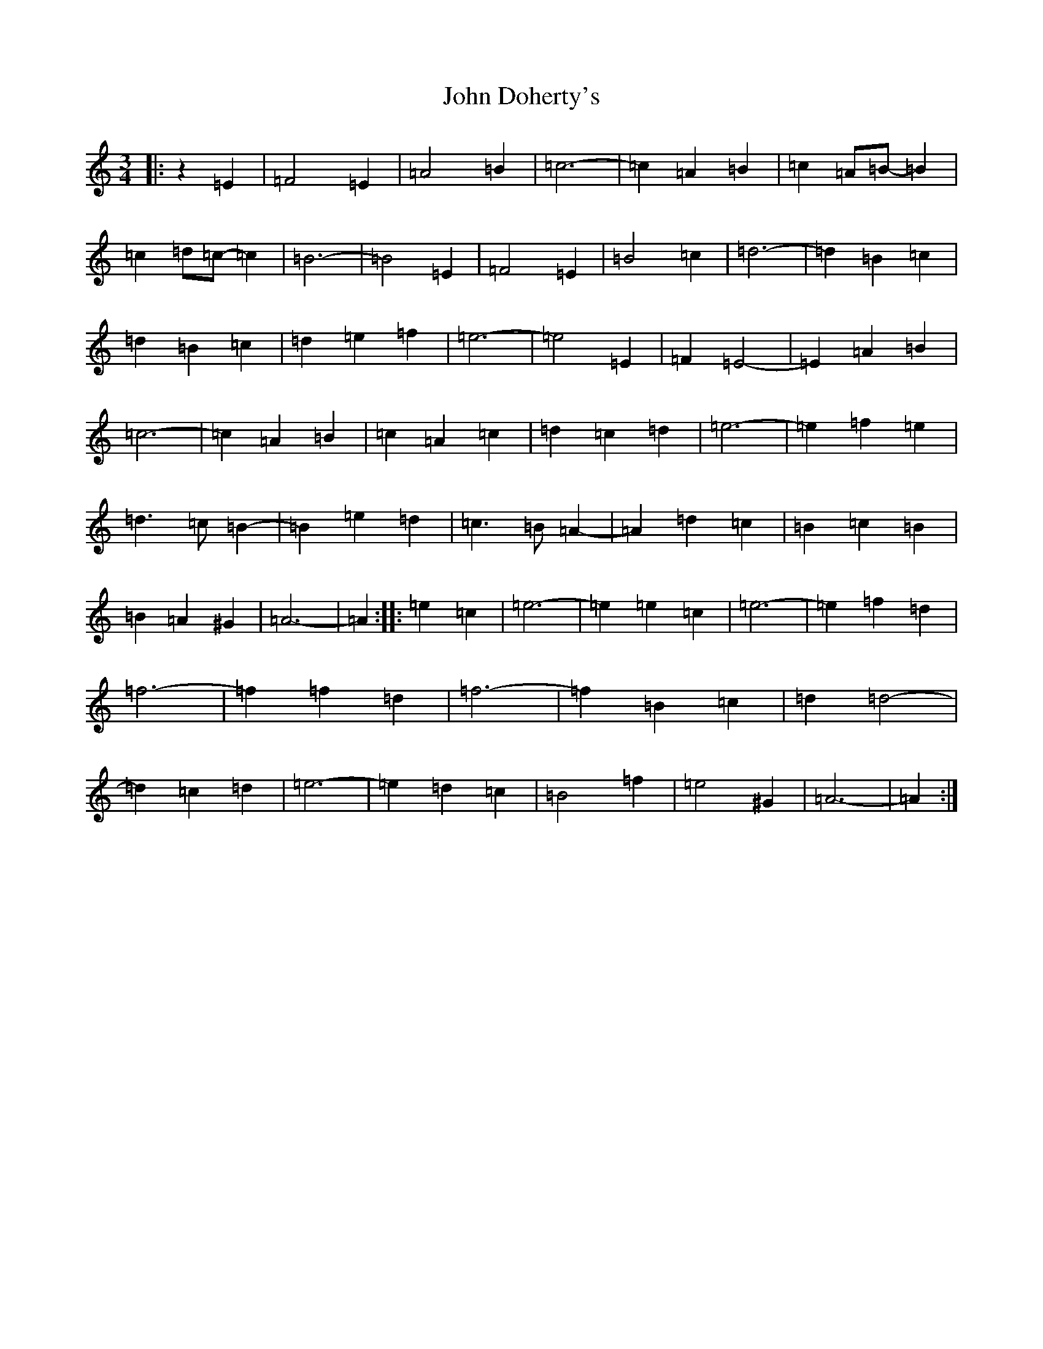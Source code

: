 X: 13719
T: John Doherty's
S: https://thesession.org/tunes/2497#setting2497
Z: G Major
R: mazurka
M:3/4
L:1/8
K: C Major
|:z2=E2|=F4=E2|=A4=B2|=c6-|=c2=A2=B2|=c2=A=B-=B2|=c2=d=c-=c2|=B6-|=B4=E2|=F4=E2|=B4=c2|=d6-|=d2=B2=c2|=d2=B2=c2|=d2=e2=f2|=e6-|=e4=E2|=F2=E4-|=E2=A2=B2|=c6-|=c2=A2=B2|=c2=A2=c2|=d2=c2=d2|=e6-|=e2=f2=e2|=d3=c=B2-|=B2=e2=d2|=c3=B=A2-|=A2=d2=c2|=B2=c2=B2|=B2=A2^G2|=A6-|=A2:||:=e2=c2|=e6-|=e2=e2=c2|=e6-|=e2=f2=d2|=f6-|=f2=f2=d2|=f6-|=f2=B2=c2|=d2=d4-|=d2=c2=d2|=e6-|=e2=d2=c2|=B4=f2|=e4^G2|=A6-|=A2:|
